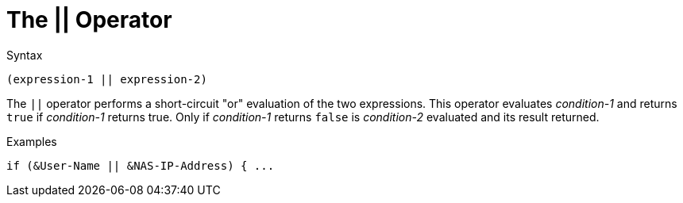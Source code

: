 = The || Operator

.Syntax
[source,unlang]
----
(expression-1 || expression-2)
----

The `||` operator performs a short-circuit "or" evaluation of the two
expressions. This operator evaluates _condition-1_ and returns `true`
if _condition-1_ returns true. Only if _condition-1_ returns `false`
is _condition-2_ evaluated and its result returned.

.Examples
[source,unlang]
----
if (&User-Name || &NAS-IP-Address) { ...
----

// Copyright (C) 2021 Network RADIUS SAS.  Licenced under CC-by-NC 4.0.
// Development of this documentation was sponsored by Network RADIUS SAS.
